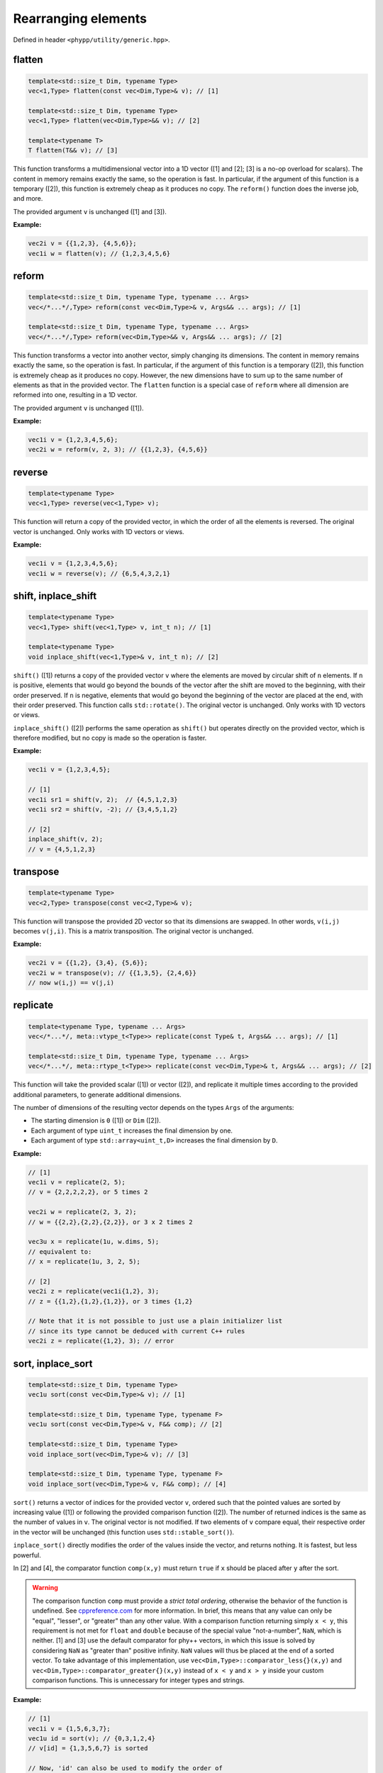 Rearranging elements
====================

Defined in header ``<phypp/utility/generic.hpp>``.

flatten
-------

.. code-block:: c++

    template<std::size_t Dim, typename Type>
    vec<1,Type> flatten(const vec<Dim,Type>& v); // [1]

    template<std::size_t Dim, typename Type>
    vec<1,Type> flatten(vec<Dim,Type>&& v); // [2]

    template<typename T>
    T flatten(T&& v); // [3]

This function transforms a multidimensional vector into a 1D vector ([1] and [2]; [3] is a no-op overload for scalars). The content in memory remains exactly the same, so the operation is fast. In particular, if the argument of this function is a temporary ([2]), this function is extremely cheap as it produces no copy. The ``reform()`` function does the inverse job, and more.

The provided argument ``v`` is unchanged ([1] and [3]).

**Example:**

.. code-block:: c++

    vec2i v = {{1,2,3}, {4,5,6}};
    vec1i w = flatten(v); // {1,2,3,4,5,6}


reform
------

.. code-block:: c++

    template<std::size_t Dim, typename Type, typename ... Args>
    vec</*...*/,Type> reform(const vec<Dim,Type>& v, Args&& ... args); // [1]

    template<std::size_t Dim, typename Type, typename ... Args>
    vec</*...*/,Type> reform(vec<Dim,Type>&& v, Args&& ... args); // [2]

This function transforms a vector into another vector, simply changing its dimensions. The content in memory remains exactly the same, so the operation is fast. In particular, if the argument of this function is a temporary ([2]), this function is extremely cheap as it produces no copy. However, the new dimensions have to sum up to the same number of elements as that in the provided vector. The ``flatten`` function is a special case of ``reform`` where all dimension are reformed into one, resulting in a 1D vector.

The provided argument ``v`` is unchanged ([1]).

**Example:**

.. code-block:: c++

    vec1i v = {1,2,3,4,5,6};
    vec2i w = reform(v, 2, 3); // {{1,2,3}, {4,5,6}}


reverse
-------

.. code-block:: c++

    template<typename Type>
    vec<1,Type> reverse(vec<1,Type> v);

This function will return a copy of the provided vector, in which the order of all the elements is reversed. The original vector is unchanged. Only works with 1D vectors or views.

**Example:**

.. code-block:: c++

    vec1i v = {1,2,3,4,5,6};
    vec1i w = reverse(v); // {6,5,4,3,2,1}


shift, inplace_shift
--------------------

.. code-block:: c++

    template<typename Type>
    vec<1,Type> shift(vec<1,Type> v, int_t n); // [1]

    template<typename Type>
    void inplace_shift(vec<1,Type>& v, int_t n); // [2]

``shift()`` ([1]) returns a copy of the provided vector ``v`` where the elements are moved by circular shift of ``n`` elements. If ``n`` is positive, elements that would go beyond the bounds of the vector after the shift are moved to the beginning, with their order preserved. If ``n`` is negative, elements that would go beyond the beginning of the vector are placed at the end, with their order preserved. This function calls ``std::rotate()``. The original vector is unchanged. Only works with 1D vectors or views.

``inplace_shift()`` ([2]) performs the same operation as ``shift()`` but operates directly on the provided vector, which is therefore modified, but no copy is made so the operation is faster.

**Example:**

.. code-block:: c++

    vec1i v = {1,2,3,4,5};

    // [1]
    vec1i sr1 = shift(v, 2);  // {4,5,1,2,3}
    vec1i sr2 = shift(v, -2); // {3,4,5,1,2}

    // [2]
    inplace_shift(v, 2);
    // v = {4,5,1,2,3}


transpose
---------

.. code-block:: c++

    template<typename Type>
    vec<2,Type> transpose(const vec<2,Type>& v);

This function will transpose the provided 2D vector so that its dimensions are swapped. In other words, ``v(i,j)`` becomes ``v(j,i)``. This is a matrix transposition. The original vector is unchanged.

**Example:**

.. code-block:: c++

    vec2i v = {{1,2}, {3,4}, {5,6}};
    vec2i w = transpose(v); // {{1,3,5}, {2,4,6}}
    // now w(i,j) == v(j,i)


replicate
---------

.. code-block:: c++

    template<typename Type, typename ... Args>
    vec</*...*/, meta::vtype_t<Type>> replicate(const Type& t, Args&& ... args); // [1]

    template<std::size_t Dim, typename Type, typename ... Args>
    vec</*...*/, meta::rtype_t<Type>> replicate(const vec<Dim,Type>& t, Args&& ... args); // [2]

This function will take the provided scalar ([1]) or vector ([2]), and replicate it multiple times according to the provided additional parameters, to generate additional dimensions.

The number of dimensions of the resulting vector depends on the types ``Args`` of the arguments:

* The starting dimension is ``0`` ([1]) or ``Dim`` ([2]).
* Each argument of type ``uint_t`` increases the final dimension by one.
* Each argument of type ``std::array<uint_t,D>`` increases the final dimension by ``D``.

**Example:**

.. code-block:: c++

    // [1]
    vec1i v = replicate(2, 5);
    // v = {2,2,2,2,2}, or 5 times 2

    vec2i w = replicate(2, 3, 2);
    // w = {{2,2},{2,2},{2,2}}, or 3 x 2 times 2

    vec3u x = replicate(1u, w.dims, 5);
    // equivalent to:
    // x = replicate(1u, 3, 2, 5);

    // [2]
    vec2i z = replicate(vec1i{1,2}, 3);
    // z = {{1,2},{1,2},{1,2}}, or 3 times {1,2}

    // Note that it is not possible to just use a plain initializer list
    // since its type cannot be deduced with current C++ rules
    vec2i z = replicate({1,2}, 3); // error


sort, inplace_sort
------------------

.. code-block:: c++

    template<std::size_t Dim, typename Type>
    vec1u sort(const vec<Dim,Type>& v); // [1]

    template<std::size_t Dim, typename Type, typename F>
    vec1u sort(const vec<Dim,Type>& v, F&& comp); // [2]

    template<std::size_t Dim, typename Type>
    void inplace_sort(vec<Dim,Type>& v); // [3]

    template<std::size_t Dim, typename Type, typename F>
    void inplace_sort(vec<Dim,Type>& v, F&& comp); // [4]

``sort()`` returns a vector of indices for the provided vector ``v``, ordered such that the pointed values are sorted by increasing value ([1]) or following the provided comparison function ([2]). The number of returned indices is the same as the number of values in ``v``. The original vector is not modified. If two elements of ``v`` compare equal, their respective order in the vector will be unchanged (this function uses ``std::stable_sort()``).

``inplace_sort()`` directly modifies the order of the values inside the vector, and returns nothing. It is fastest, but less powerful.

In [2] and [4], the comparator function ``comp(x,y)`` must return ``true`` if ``x`` should be placed after ``y`` after the sort.

.. warning:: The comparison function ``comp`` must provide a *strict total ordering*, otherwise the behavior of the function is undefined. See `cppreference.com <http://en.cppreference.com/w/cpp/concept/Compare>`_ for more information. In brief, this means that any value can only be "equal", "lesser", or "greater" than any other value. With a comparison function returning simply ``x < y``, this requirement is not met for ``float`` and ``double`` because of the special value "not-a-number", ``NaN``, which is neither. [1] and [3] use the default comparator for phy++ vectors, in which this issue is solved by considering ``NaN`` as "greater than" positive infinity. ``NaN`` values will thus be placed at the end of a sorted vector. To take advantage of this implementation, use ``vec<Dim,Type>::comparator_less{}(x,y)`` and ``vec<Dim,Type>::comparator_greater{}(x,y)`` instead of ``x < y`` and ``x > y`` inside your custom comparison functions. This is unnecessary for integer types and strings.

**Example:**

.. code-block:: c++

    // [1]
    vec1i v = {1,5,6,3,7};
    vec1u id = sort(v); // {0,3,1,2,4}
    // v[id] = {1,3,5,6,7} is sorted

    // Now, 'id' can also be used to modify the order of
    // another vector of the same dimensions.

    // [3]
    inplace_sort(v);
    v; // {1,3,5,6,7} is sorted

    // [4]
    vec1f v1 = {1.0,2.0,3.0,4.0, 5.0,6.0};
    vec1f v2 = {3.0,0.5,1.0,fnan,0.0,0.0};

    // Sort 'v1+v2'
    vec1u id = uindgen(v1.size());
    inplace_sort(id, [&](uint_t i1, uint_t i2) {
        return vec1f::comparator_less{}(v1[i1]+v2[i1], v1[i2]+v2[i2]);
    });

    // (v1+v2)[id] = {2.5,4,4,5,6,nan}
    // v1[id]      = {2.0,1,3,5,6,4}
    // v2[id]      = {0.5,3,1,0,0,nan}

    // Sort first by 'v2', then 'v1'
    id = uindgen(v1.size());
    inplace_sort(id, [&](uint_t i1, uint_t i2) {
        if (vec1f::comparator_less{}(v2[i1], v2[i2])) {
            return true;
        } else if (vec1f::comparator_greater{}(v2[i1], v2[i2])) {
            return false;
        } else {
            return vec1f::comparator_less{}(v1[i1], v1[i2]);
        }
    });

    // v1[id] = {5,6,2.0,3,1,4}
    // v2[id] = {0,0,0.5,1,3,nan}


is_sorted
---------

.. code-block:: c++

    template<std::size_t Dim, typename Type>
    bool is_sorted(const vec<Dim,Type>& v);

This function just traverses the whole input vector and checks if its elements are sorted by increasing value.

**Example:**

.. code-block:: c++

    // First version
    vec1i v = {1,5,6,3,7};
    is_sorted(v); // false
    inplace_sort(v);
    // v = {1,3,5,6,7}
    is_sorted(v); // true


append, prepend
---------------

.. code-block:: c++

    template<std::size_t N, std::size_t Dim, typename Type1, typename Type2>
    void append(vec<Dim,Type1>& v, const vec<Dim,Type2>& t); // [1]

    template<std::size_t N, std::size_t Dim, typename Type1, typename Type2>
    void prepend(vec<Dim,Type1>& v, const vec<Dim,Type2>& t); // [2]

These functions behave similarly to ``vec::push_back()``, in that they will add new elements at the end ([1]), but also at the beginning ([2]) of the provided vector ``v``. However, while ``vec::push_back()`` can only add new elements from a vector that is one dimension *less* than the original vector (or a scalar, for 1D vectors), these functions will add new elements from a vector of the *same* dimension. These functions are also more powerful than ``vec::push_back``, because they allow you to choose along which dimension the new elements will be added using the template parameter ``N`` (note that this parameter is useless and therefore does not exist for 1D vectors). The other dimensions must be otherwise identical.

The first argument ``v`` cannot be a view.

**Example:**

.. code-block:: c++

    // For 1D vectors
    vec1i v = {1,2,3};
    vec1i w = {4,5,6};
    append(v, w);
    // v = {1,2,3,4,5,6}
    prepend(v, w);
    // v = {4,5,6,1,2,3,4,5,6}

    // For multidimensional vectors
    vec2i x = {{1,2}, {3,4}};          // x is (2x2)
    vec2i y = {{0}, {0}};              // y is (2x1)
    vec2i z = {{5,6,7}};               // z is (1x3)
    append<1>(x, y);
    // x = {{1,2,0}, {3,4,0}}          // x is (2x3)
    prepend<0>(x, z);
    // x = {{5,6,7}, {1,2,0}, {3,4,0}} // x is (3x3)


remove, inplace_remove
----------------------

.. code-block:: c++

    template<std::size_t Dim, typename Type>
    vec<Dim,Type> remove(vec<Dim,Type> v, const vec1u& ids); // [1]

    template<std::size_t Dim, typename Type>
    void inplace_remove(vec<Dim,Type>& v, vec1u ids); // [2]

``remove()`` ([1]) will return a copy of the provided vector ``v`` with the elements at the indices provided in ``id`` removed. ``inplace_remove()`` ([2]) removes values directly from the provided vector, and is therefore faster.

The first argument ``v`` cannot be a view. The values in ``ids`` are checked to ensure they represent valid indices in ``v``; if not, a run time error is raised.

**Example:**

.. code-block:: c++

    // [1]
    vec1i v = {4,5,2,8,1};
    vec1i w = remove(v, {1,3}); // {4,2,1}

    // [2]
    inplace_remove(v, {1,3});
    // v = {4,2,1}
